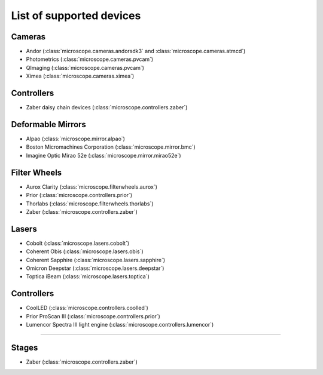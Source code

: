 .. Copyright (C) 2020 David Miguel Susano Pinto <carandraug@gmail.com>

   Permission is granted to copy, distribute and/or modify this
   document under the terms of the GNU Free Documentation License,
   Version 1.3 or any later version published by the Free Software
   Foundation; with no Invariant Sections, no Front-Cover Texts, and
   no Back-Cover Texts.  A copy of the license is included in the
   section entitled "GNU Free Documentation License".

List of supported devices
=========================

Cameras
-------

- Andor (:class:`microscope.cameras.andorsdk3` and
  :class:`microscope.cameras.atmcd`)
- Photometrics (:class:`microscope.cameras.pvcam`)
- QImaging (:class:`microscope.cameras.pvcam`)
- Ximea (:class:`microscope.cameras.ximea`)

Controllers
-----------

- Zaber daisy chain devices (:class:`microscope.controllers.zaber`)

Deformable Mirrors
------------------

- Alpao (:class:`microscope.mirror.alpao`)
- Boston Micromachines Corporation (:class:`microscope.mirror.bmc`)
- Imagine Optic Mirao 52e (:class:`microscope.mirror.mirao52e`)

Filter Wheels
-------------

- Aurox Clarity (:class:`microscope.filterwheels.aurox`)
- Prior (:class:`microscope.controllers.prior`)
- Thorlabs (:class:`microscope.filterwheels.thorlabs`)
- Zaber (:class:`microscope.controllers.zaber`)

Lasers
------

- Cobolt (:class:`microscope.lasers.cobolt`)
- Coherent Obis (:class:`microscope.lasers.obis`)
- Coherent Sapphire (:class:`microscope.lasers.sapphire`)
- Omicron Deepstar (:class:`microscope.lasers.deepstar`)
- Toptica iBeam (:class:`microscope.lasers.toptica`)

Controllers
-----------

- CoolLED (:class:`microscope.controllers.coolled`)
- Prior ProScan III (:class:`microscope.controllers.prior`)
- Lumencor Spectra III light engine (:class:`microscope.controllers.lumencor`)
=======

Stages
------

- Zaber (:class:`microscope.controllers.zaber`)

